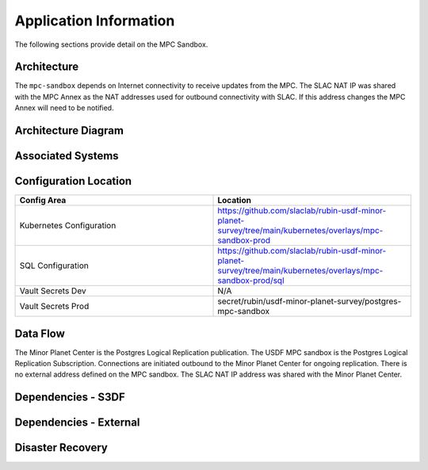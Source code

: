 #######################
Application Information
#######################

The following sections provide detail on the MPC Sandbox.

Architecture
============
.. Describe the architecture of the application including key components (e.g API servers, databases, messaging components and their roles).  Describe relevant network configuration.

The ``mpc-sandbox`` depends on Internet connectivity to receive updates from the MPC.  The SLAC NAT IP was shared with the MPC Annex as the NAT addresses used for outbound connectivity with SLAC.  If this address changes the MPC Annex will need to be notified.

Architecture Diagram
====================
.. Include architecture diagram of the application either as a mermaid chart or a picture of the diagram.

.. image:: mpc-sandbox-architecture.png
  :width: 1000
  :alt: Minor Planet Center Sandbox Replication Architecture

Associated Systems
==================
.. Describe other applications are associated with this applications.

Configuration Location
======================
.. Detail where the configuration is stored.  This is typically in GitHub, Kubernetes Configuration Maps, and/or Vault Secrets.

.. list-table::
   :widths: 25 25
   :header-rows: 1

   * - Config Area
     - Location
   * - Kubernetes Configuration
     - https://github.com/slaclab/rubin-usdf-minor-planet-survey/tree/main/kubernetes/overlays/mpc-sandbox-prod
   * - SQL Configuration
     - https://github.com/slaclab/rubin-usdf-minor-planet-survey/tree/main/kubernetes/overlays/mpc-sandbox-prod/sql
   * - Vault Secrets Dev
     - N/A
   * - Vault Secrets Prod
     - secret/rubin/usdf-minor-planet-survey/postgres-mpc-sandbox


Data Flow
=========
.. Describe how data flows through the system including upstream and downstream services

The Minor Planet Center is the Postgres Logical Replication publication.  The USDF MPC sandbox is the Postgres Logical Replication Subscription.  Connections are initiated outbound to the Minor Planet Center for ongoing replication.  There is no external address defined on the MPC sandbox.  The SLAC NAT IP address was shared with the Minor Planet Center.

Dependencies - S3DF
===================
.. Dependencies at USDF include Ceph, Weka Storage, Butler Database, LDAP, other Rubin applications, etc..  This can be none.

  * Kubernetes
  * SLAC LDAP to authenticate to the vCluster
  * Internet connectivity to receive logical replication updates.  Access is tied to the SLAC NAT IP.
  * DNS resolution for the SBN address
  * Weka storage for Kubernetes.  The database uses a persistent volume claim.

Dependencies - External
=======================
.. Dependencies on systems external to S3DF including in US DAC, France or UK DF, or other external systems.  This can be none.

Disaster Recovery
=================
.. RTO/RPO expectations for application.
